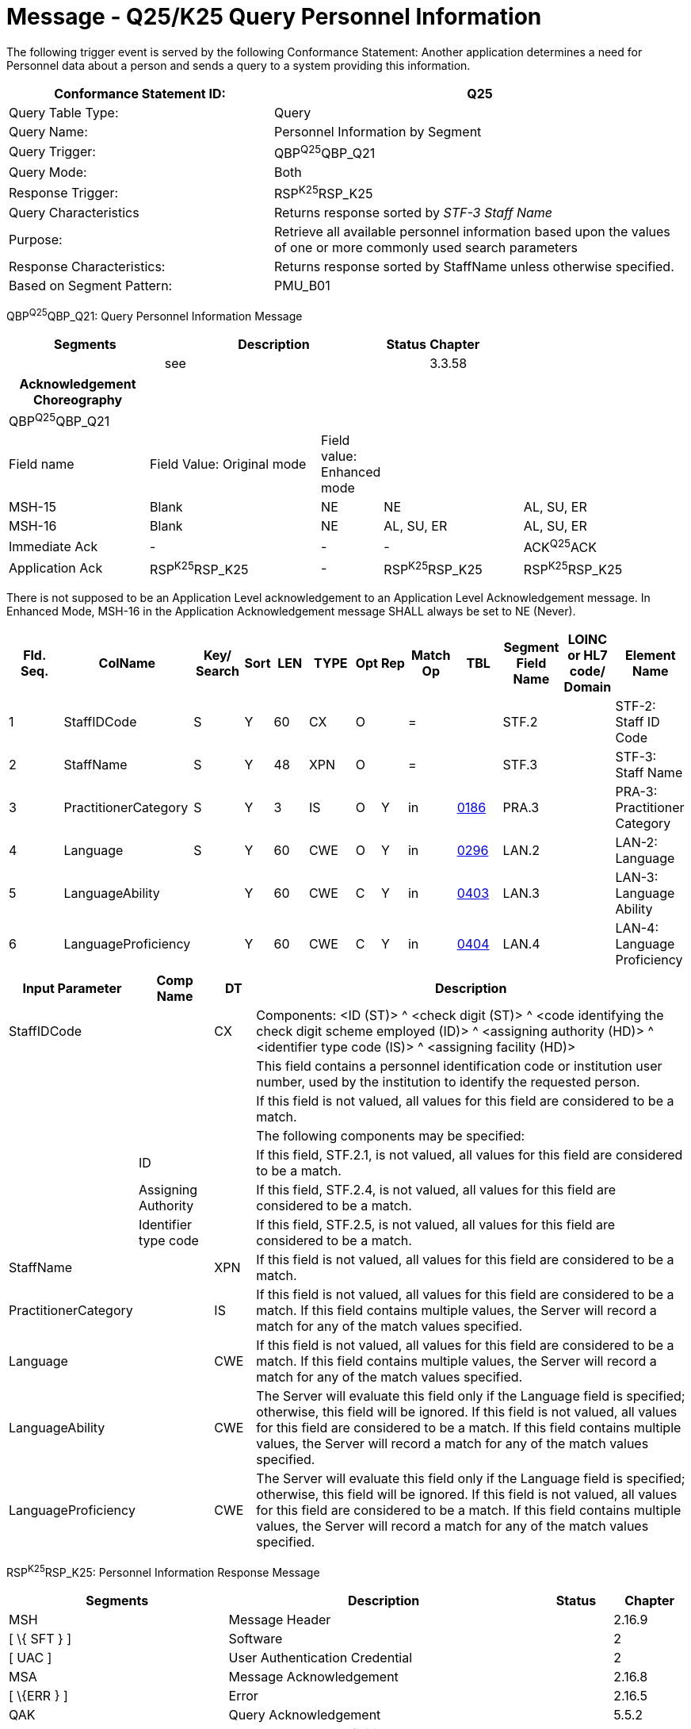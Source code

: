 = Message - Q25/K25 Query Personnel Information
:render_as: Message Page
:v291_section: 15.3.7

The following trigger event is served by the following Conformance Statement: Another application determines a need for Personnel data about a person and sends a query to a system providing this information.

[width="100%",cols="39%,61%",options="header",]

|===

|Conformance Statement ID: |Q25

|Query Table Type: |Query

|Query Name: |Personnel Information by Segment

|Query Trigger: |QBP^Q25^QBP_Q21

|Query Mode: |Both

|Response Trigger: |RSP^K25^RSP_K25

|Query Characteristics |Returns response sorted by _STF-3 Staff Name_

|Purpose: |Retrieve all available personnel information based upon the values of one or more commonly used search parameters

|Response Characteristics: |Returns response sorted by StaffName unless otherwise specified.

|Based on Segment Pattern: |PMU_B01

|===

QBP^Q25^QBP_Q21: Query Personnel Information Message

[width="100%",cols="33%,47%,9%,11%",options="header",]

|===

|Segments |Description |Status |Chapter

| |see | |3.3.58

|===

[width="100%",cols="21%,26%,7%,21%,25%",options="header",]

|===

|Acknowledgement Choreography | | | |

|QBP^Q25^QBP_Q21 | | | |

|Field name |Field Value: Original mode |Field value: Enhanced mode | |

|MSH-15 |Blank |NE |NE |AL, SU, ER

|MSH-16 |Blank |NE |AL, SU, ER |AL, SU, ER

|Immediate Ack |- |- |- |ACK^Q25^ACK

|Application Ack |RSP^K25^RSP_K25 |- |RSP^K25^RSP_K25 |RSP^K25^RSP_K25

|===

There is not supposed to be an Application Level acknowledgement to an Application Level Acknowledgement message. In Enhanced Mode, MSH-16 in the Application Acknowledgement message SHALL always be set to NE (Never).

[width="100%",cols="11%,14%,8%,3%,6%,8%,3%,3%,8%,8%,9%,8%,11%",options="header",]

|===

|Fld. Seq. |ColName a|

Key/

Search

|Sort |LEN |TYPE |Opt |Rep |Match Op |TBL |Segment Field Name |LOINC or HL7 code/ Domain |Element Name

|1 |StaffIDCode |S |Y |60 |CX |O | |= | |STF.2 | |STF-2: Staff ID Code

|2 |StaffName |S |Y |48 |XPN |O | |= | |STF.3 | |STF-3: Staff Name

|3 |PractitionerCategory |S |Y |3 |IS |O |Y |in |link:#HL70186[0186] |PRA.3 | |PRA-3: Practitioner Category

|4 |Language |S |Y |60 |CWE |O |Y |in |link:#HL70296[0296] |LAN.2 | |LAN-2: Language

|5 |LanguageAbility | |Y |60 |CWE |C |Y |in |link:#_Hlt489245616[0403] |LAN.3 | |LAN-3: Language Ability

|6 |LanguageProficiency | |Y |60 |CWE |C |Y |in |link:#_Hlt489245619[0404] |LAN.4 | |LAN-4: Language Proficiency

|===

[width="100%",cols="19%,11%,6%,64%",options="header",]

|===

|Input Parameter |Comp Name |DT |Description

|StaffIDCode | |CX |Components: <ID (ST)> ^ <check digit (ST)> ^ <code identifying the check digit scheme employed (ID)> ^ <assigning authority (HD)> ^ <identifier type code (IS)> ^ <assigning facility (HD)>

| | | |This field contains a personnel identification code or institution user number, used by the institution to identify the requested person.

| | | |If this field is not valued, all values for this field are considered to be a match.

| | | |The following components may be specified:

| |ID | |If this field, STF.2.1, is not valued, all values for this field are considered to be a match.

| |Assigning Authority | |If this field, STF.2.4, is not valued, all values for this field are considered to be a match.

| |Identifier type code | |If this field, STF.2.5, is not valued, all values for this field are considered to be a match.

|StaffName | |XPN |If this field is not valued, all values for this field are considered to be a match.

|PractitionerCategory | |IS |If this field is not valued, all values for this field are considered to be a match. If this field contains multiple values, the Server will record a match for any of the match values specified.

|Language | |CWE |If this field is not valued, all values for this field are considered to be a match. If this field contains multiple values, the Server will record a match for any of the match values specified.

|LanguageAbility | |CWE |The Server will evaluate this field only if the Language field is specified; otherwise, this field will be ignored. If this field is not valued, all values for this field are considered to be a match. If this field contains multiple values, the Server will record a match for any of the match values specified.

|LanguageProficiency | |CWE |The Server will evaluate this field only if the Language field is specified; otherwise, this field will be ignored. If this field is not valued, all values for this field are considered to be a match. If this field contains multiple values, the Server will record a match for any of the match values specified.

|===

RSP^K25^RSP_K25: Personnel Information Response Message

[width="100%",cols="33%,47%,9%,11%",options="header",]

|===

|Segments |Description |Status |Chapter

|MSH |Message Header | |2.16.9

|[ \{ SFT } ] |Software | |2

|[ UAC ] |User Authentication Credential | |2

|MSA |Message Acknowledgement | |2.16.8

|[ \{ERR } ] |Error | |2.16.5

|QAK |Query Acknowledgement | |5.5.2

|QPD |Query Parameter Definition | |5.5.4

|RCP |Response Control Parameter | |5.5.6

|\{ |--- STAFF begin | |

|link:#_Hlt489344064[STF] |Staff | |15.4.6

|[ \{ GSP } ] |Person Gender and Sex | |3

|[ \{ GSR } ] |Recordded Gender and Sex | |3

| | | |

|[ \{ link:#PRA[PRA] } ] |Practitioner | |15.4.5

|[ \{ link:#ORG[ORG] } ] |Organization | |15.4.4

|[ \{ link:#AFF[AFF] } ] |Affiliation | |15.4.1

|[ \{ link:#LAN[LAN] } ] |Language | |15.4.3

|[ \{ link:#EDU[EDU] } ] |Education | |15.4.2

|[ \{ link:#CER[CER] } ] |Certificate | |15.4.2

|[\{ |--- NEXT_OF_KIN begin | |

|[ \{ NK1 } ] |Next of Kin | |13

|[\{ GSP }] |Person Gender and Sex | |3

|[\{ GSR }] |Recorded Gender and Sex | |3

|}] |--- NEXT_OF_KIN end | |

|[ \{ PRT } ] |Participation | |

|[ \{ ROL } ] |deprecated as of v2.9 |deprecated |15.4.7

|} |--- STAFF end | |

|[ DSC ] |Continuation Pointer | |2.16.4

|===

[width="100%",cols="25%,36%,11%,28%",options="header",]

|===

|Acknowledgement Choreography | | |

|RSP^K25^RSP_K25 | | |

|Field name |Field Value: Original mode |Field Value: Enhanced Mode |

|MSH-15 |Blank |NE |AL, ER, SU

|MSH-16 |Blank |NE |NE

|Immediate Ack |ACK^K25^ACK |- |ACK^K25^ACK

|Application Ack |- |- |-

|===

There is not supposed to be an Application Level acknowledgement to an Application Level Acknowledgement message. In Enhanced Mode, MSH-16 SHALL always be set to NE (Never).

[message-tabs, ["QBP^Q25^QBP^Q21", "QBP Interaction", "ACK^Q25^ACK", "ACK Interaction", "RSP^K25^RSP_K25", "RSP Interaction"]]

